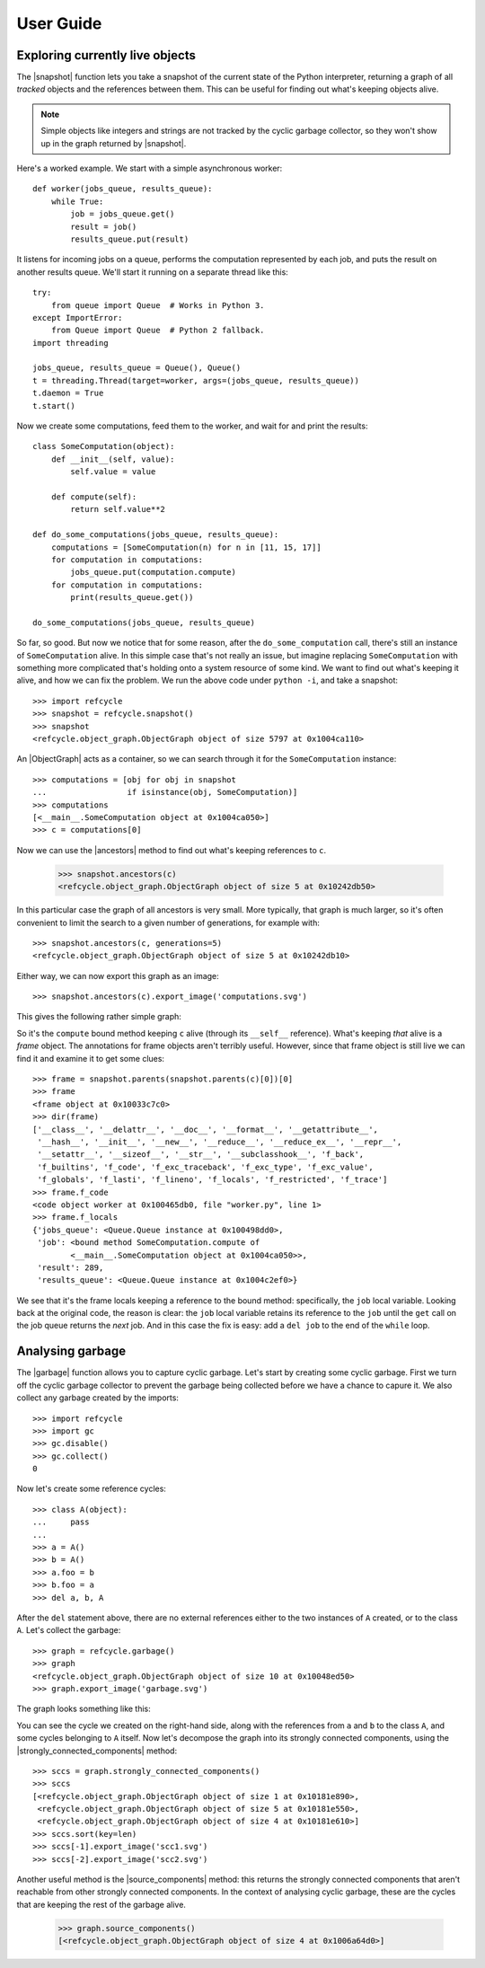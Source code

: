 User Guide
==========


Exploring currently live objects
--------------------------------

The |snapshot| function lets you take a snapshot of the current state of the
Python interpreter, returning a graph of all *tracked* objects and the
references between them.  This can be useful for finding out what's
keeping objects alive.

.. note::
   Simple objects like integers and strings are not tracked by the cyclic
   garbage collector, so they won't show up in the graph returned by
   |snapshot|.

Here's a worked example.  We start with a simple asynchronous worker::

    def worker(jobs_queue, results_queue):
        while True:
            job = jobs_queue.get()
            result = job()
            results_queue.put(result)

It listens for incoming jobs on a queue, performs the computation represented
by each job, and puts the result on another results queue.  We'll start it
running on a separate thread like this::

    try:
        from queue import Queue  # Works in Python 3.
    except ImportError:
        from Queue import Queue  # Python 2 fallback.
    import threading

    jobs_queue, results_queue = Queue(), Queue()
    t = threading.Thread(target=worker, args=(jobs_queue, results_queue))
    t.daemon = True
    t.start()

Now we create some computations, feed them to the worker, and wait for and
print the results::

    class SomeComputation(object):
        def __init__(self, value):
            self.value = value

        def compute(self):
            return self.value**2

    def do_some_computations(jobs_queue, results_queue):
        computations = [SomeComputation(n) for n in [11, 15, 17]]
        for computation in computations:
            jobs_queue.put(computation.compute)
        for computation in computations:
            print(results_queue.get())

    do_some_computations(jobs_queue, results_queue)

So far, so good.  But now we notice that for some reason, after the
``do_some_computation`` call, there's still an instance of ``SomeComputation``
alive.  In this simple case that's not really an issue, but imagine replacing
``SomeComputation`` with something more complicated that's holding onto
a system resource of some kind.  We want to find out what's keeping it alive,
and how we can fix the problem.  We run the above code under ``python -i``, and
take a snapshot::

    >>> import refcycle
    >>> snapshot = refcycle.snapshot()
    >>> snapshot
    <refcycle.object_graph.ObjectGraph object of size 5797 at 0x1004ca110>

An |ObjectGraph| acts as a container, so we can search through it for the
``SomeComputation`` instance::

    >>> computations = [obj for obj in snapshot
    ...                 if isinstance(obj, SomeComputation)]
    >>> computations
    [<__main__.SomeComputation object at 0x1004ca050>]
    >>> c = computations[0]

Now we can use the |ancestors| method to find out what's keeping references to
``c``.

    >>> snapshot.ancestors(c)
    <refcycle.object_graph.ObjectGraph object of size 5 at 0x10242db50>

In this particular case the graph of all ancestors is very small.  More
typically, that graph is much larger, so it's often convenient to limit the
search to a given number of generations, for example with::

    >>> snapshot.ancestors(c, generations=5)
    <refcycle.object_graph.ObjectGraph object of size 5 at 0x10242db10>

Either way, we can now export this graph as an image::

    >>> snapshot.ancestors(c).export_image('computations.svg')

This gives the following rather simple graph:

.. image:: images/computations.svg

So it's the ``compute`` bound method keeping ``c`` alive (through its
``__self__`` reference).  What's keeping *that* alive is a *frame* object.  The
annotations for frame objects aren't terribly useful.  However, since that
frame object is still live we can find it and examine it to get some clues::

    >>> frame = snapshot.parents(snapshot.parents(c)[0])[0]
    >>> frame
    <frame object at 0x10033c7c0>
    >>> dir(frame)
    ['__class__', '__delattr__', '__doc__', '__format__', '__getattribute__',
     '__hash__', '__init__', '__new__', '__reduce__', '__reduce_ex__', '__repr__',
     '__setattr__', '__sizeof__', '__str__', '__subclasshook__', 'f_back',
     'f_builtins', 'f_code', 'f_exc_traceback', 'f_exc_type', 'f_exc_value',
     'f_globals', 'f_lasti', 'f_lineno', 'f_locals', 'f_restricted', 'f_trace']
    >>> frame.f_code
    <code object worker at 0x100465db0, file "worker.py", line 1>
    >>> frame.f_locals
    {'jobs_queue': <Queue.Queue instance at 0x100498dd0>,
     'job': <bound method SomeComputation.compute of
            <__main__.SomeComputation object at 0x1004ca050>>,
     'result': 289,
     'results_queue': <Queue.Queue instance at 0x1004c2ef0>}

We see that it's the frame locals keeping a reference to the bound method:
specifically, the ``job`` local variable.  Looking back at the original code,
the reason is clear: the ``job`` local variable retains its reference to the
``job`` until the ``get`` call on the job queue returns the *next* job.  And in
this case the fix is easy: add a ``del job`` to the end of the ``while`` loop.


Analysing garbage
-----------------

The |garbage| function allows you to capture cyclic garbage.  Let's start by
creating some cyclic garbage.  First we turn off the cyclic garbage collector
to prevent the garbage being collected before we have a chance to capure it.
We also collect any garbage created by the imports::

    >>> import refcycle
    >>> import gc
    >>> gc.disable()
    >>> gc.collect()
    0

Now let's create some reference cycles::

    >>> class A(object):
    ...     pass
    ... 
    >>> a = A()
    >>> b = A()
    >>> a.foo = b
    >>> b.foo = a
    >>> del a, b, A

After the ``del`` statement above, there are no external references either to
the two instances of ``A`` created, or to the class ``A``.  Let's collect the
garbage::

    >>> graph = refcycle.garbage()
    >>> graph
    <refcycle.object_graph.ObjectGraph object of size 10 at 0x10048ed50>
    >>> graph.export_image('garbage.svg')

The graph looks something like this:

.. image:: images/garbage.svg

You can see the cycle we created on the right-hand side, along with the
references from ``a`` and ``b`` to the class ``A``, and some cycles belonging
to ``A`` itself.  Now let's decompose the graph into its strongly connected
components, using the |strongly_connected_components| method::

    >>> sccs = graph.strongly_connected_components()
    >>> sccs
    [<refcycle.object_graph.ObjectGraph object of size 1 at 0x10181e890>,
     <refcycle.object_graph.ObjectGraph object of size 5 at 0x10181e550>,
     <refcycle.object_graph.ObjectGraph object of size 4 at 0x10181e610>]
    >>> sccs.sort(key=len)
    >>> sccs[-1].export_image('scc1.svg')
    >>> sccs[-2].export_image('scc2.svg')

.. image:: images/scc1.svg

.. image:: images/scc2.svg


Another useful method is the |source_components| method: this returns the
strongly connected components that aren't reachable from other strongly
connected components.  In the context of analysing cyclic garbage, these are
the cycles that are keeping the rest of the garbage alive.

    >>> graph.source_components()
    [<refcycle.object_graph.ObjectGraph object of size 4 at 0x1006a64d0>]


.. |ObjectGraph| replace:: :class:`~refcycle.object_graph.ObjectGraph`
.. |garbage| replace:: :func:`~refcycle.creators.garbage`
.. |snapshot| replace:: :func:`~refcycle.creators.snapshot`
.. |source_components| replace:: :meth:`~refcycle.i_directed_graph.IDirectedGraph.source_components`
.. |strongly_connected_components| replace:: :meth:`~refcycle.i_directed_graph.IDirectedGraph.strongly_connected_components`
.. |ancestors| replace:: :meth:`~refcycle.i_directed_graph.IDirectedGraph.ancestors`

